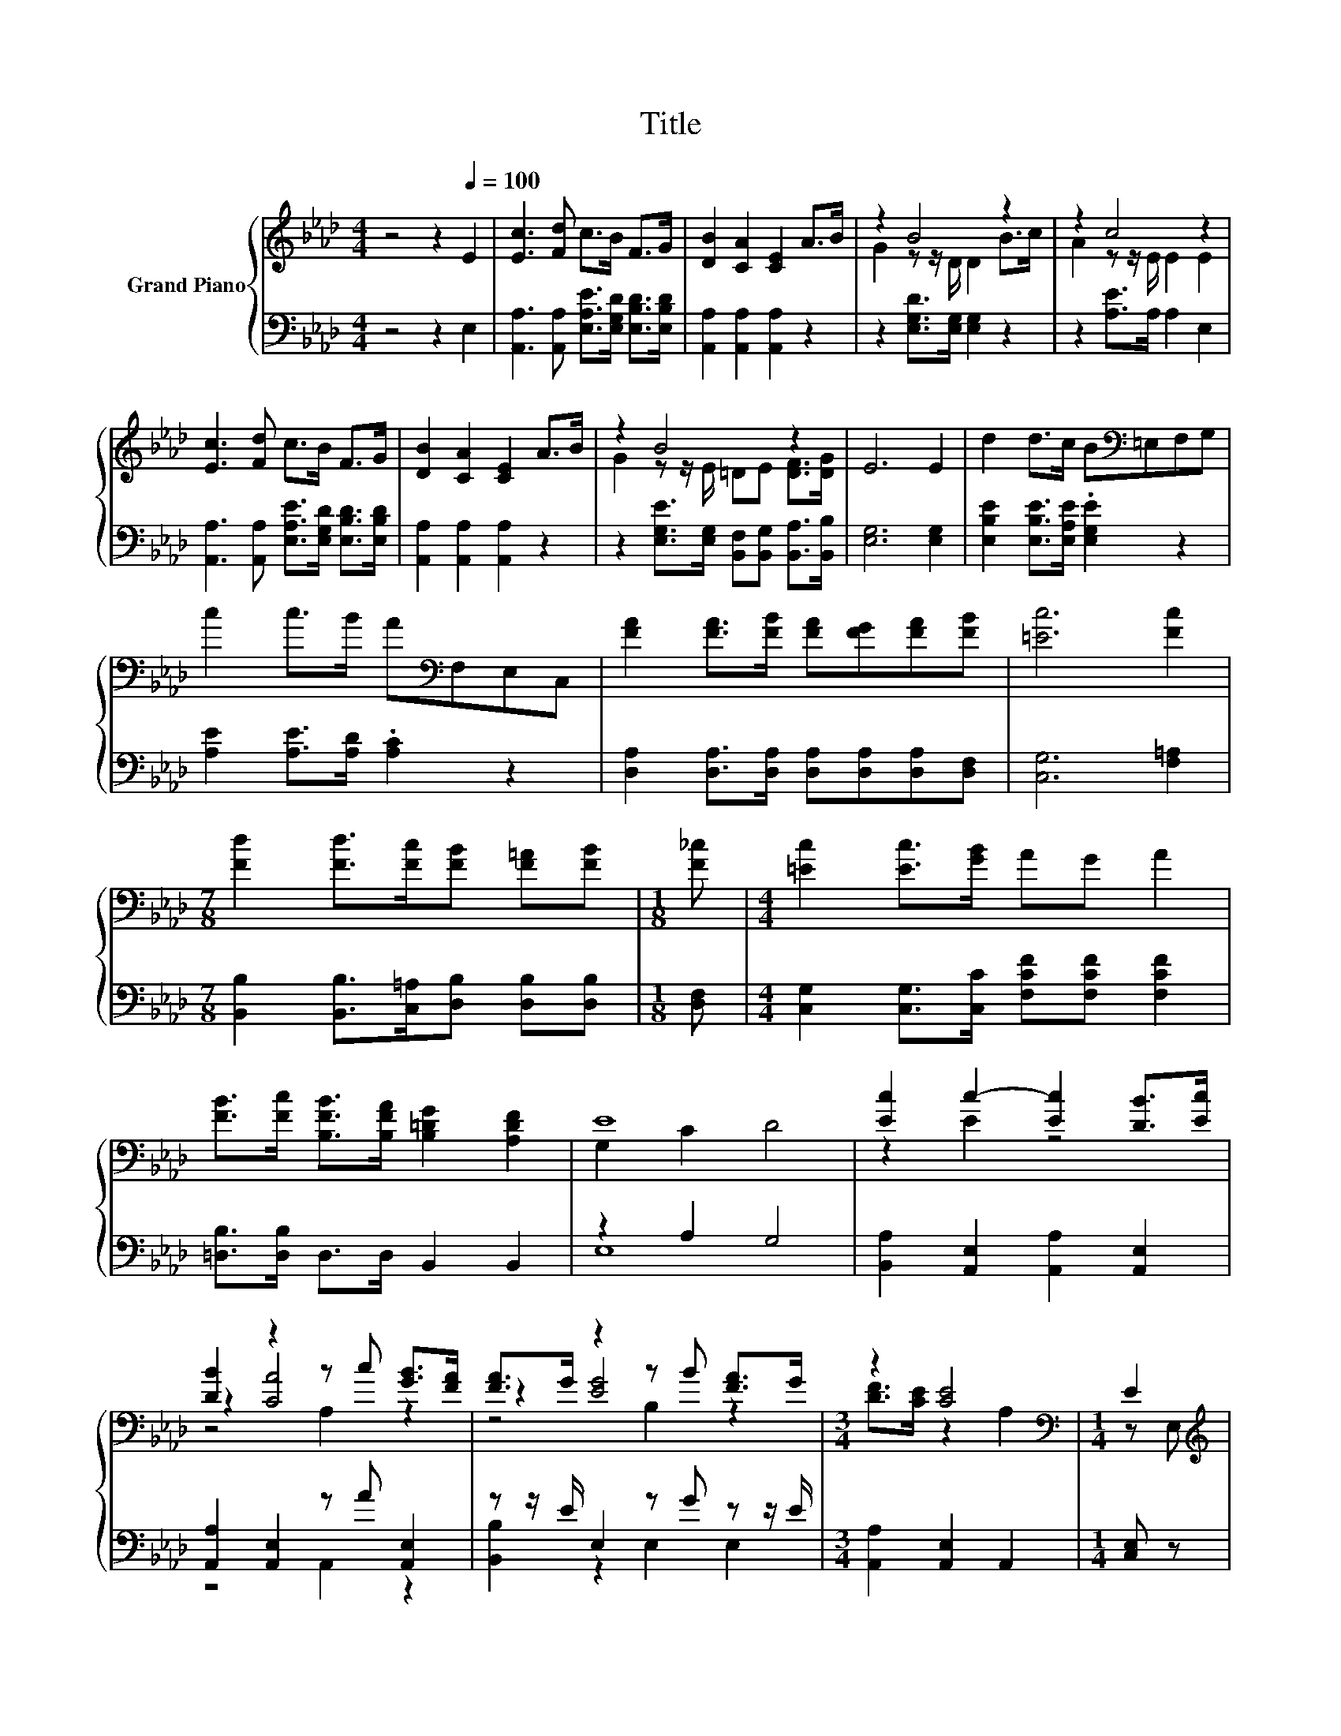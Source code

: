 X:1
T:Title
%%score { ( 1 3 5 ) | ( 2 4 ) }
L:1/8
M:4/4
K:Ab
V:1 treble nm="Grand Piano"
V:3 treble 
V:5 treble 
V:2 bass 
V:4 bass 
V:1
 z4 z2[Q:1/4=100] E2 | [Ec]3 [Fd] c>B F>G | [DB]2 [CA]2 [CE]2 A>B | z2 B4 z2 | z2 c4 z2 | %5
 [Ec]3 [Fd] c>B F>G | [DB]2 [CA]2 [CE]2 A>B | z2 B4 z2 | E6 E2 | d2 d>c B[K:bass]=E,F,G, | %10
 c2 c>B A[K:bass]F,E,C, | [FA]2 [FA]>[FB] [FA][FG][FA][FB] | [=Ec]6 [Fc]2 | %13
[M:7/8] [Fd]2 [Fd]>[Fc][FB] [F=A][FB] |[M:1/8] [F_c] |[M:4/4] [=Ec]2 [Ec]>[GB] AG A2 | %16
 [FB]>[Fc] [B,FB]>[B,FA] [B,=DG]2 [A,DF]2 | E8 | [Ec]2 c2- [Ec]2 [DB]>[Ec] | %19
 [DB]2 z2 z c [GB]>[FA] | [FA]>G z2 z B [FA]>G |[M:3/4] z2 [CE]4[K:bass] |[M:1/4] E2 | %23
[M:4/4][K:treble] [Ec]2 c2- [Ec]2 [DB]>[Ec] | [DB]2 z2 z c [GB]>[FA] | [EG]2 [GB]2 [FA]2 [=DF]2 | %26
 E2 E2 E2 E2 | [Ec]2 c2- [Ec]2 [DB]>[Ec] | [DB]2 z2 z c [GB]>[FA] | [FA]>G z2 z B [FA]>G | %30
[M:3/4] z2 [CE]4 |[M:1/4] E2 |[M:4/4] [CEe]2 [DGe]2 [EAe]2 [Ge]2 | e3 c A2 E2 | %34
 [Gd]2 [_Gd]2 d2 d2 |[M:3/4] d3 B G2 |[M:1/4] E2 |[M:4/4] [EA]3- [EA]/[EG]/ [EA]>B c>d | %38
 e2 c2 [EA]2 [Fd]2 | [Ec]2 z2 [DB]4 |[M:3/4] [CA]6 |] %41
V:2
 z4 z2 E,2 | [A,,A,]3 [A,,A,] [E,A,E]>[E,G,D] [E,B,D]>[E,B,D] | [A,,A,]2 [A,,A,]2 [A,,A,]2 z2 | %3
 z2 [E,G,D]>[E,G,] [E,G,]2 z2 | z2 [A,E]>A, A,2 E,2 | %5
 [A,,A,]3 [A,,A,] [E,A,E]>[E,G,D] [E,B,D]>[E,B,D] | [A,,A,]2 [A,,A,]2 [A,,A,]2 z2 | %7
 z2 [E,G,E]>[E,G,] [B,,F,][B,,G,] [B,,A,]>[B,,B,] | [E,G,]6 [E,G,]2 | %9
 [E,B,E]2 [E,B,E]>[E,A,E] .[E,G,E]2 z2 | [A,E]2 [A,E]>[A,D] .[A,C]2 z2 | %11
 [D,A,]2 [D,A,]>[D,A,] [D,A,][D,A,][D,A,][D,F,] | [C,G,]6 [F,=A,]2 | %13
[M:7/8] [B,,B,]2 [B,,B,]>[C,=A,][D,B,] [D,B,][D,B,] |[M:1/8] [D,F,] | %15
[M:4/4] [C,G,]2 [C,G,]>[C,C] [F,CF][F,CF] [F,CF]2 | [=D,B,]>[D,B,] D,>D, B,,2 B,,2 | z2 A,2 G,4 | %18
 [B,,A,]2 [A,,E,]2 [A,,A,]2 [A,,E,]2 | [A,,A,]2 [A,,E,]2 z A [A,,E,]2 | z z/ E/ E,2 z G z z/ E/ | %21
[M:3/4] [A,,A,]2 [A,,E,]2 A,,2 |[M:1/4] [C,E,] z |[M:4/4] [A,,A,]2 [A,,E,]2 [A,,A,]2 [A,,E,]2 | %24
 [A,,A,]2 [A,,E,]2 z A [A,,E,]2 | [B,,B,]2 [B,,B,]2 [B,,B,]2 [B,,A,]2 | %26
 [E,G,]2 [D,B,]2 [C,A,]2 [B,,G,]2 | [A,,A,]2 [A,,E,]2 [A,,A,]2 [A,,E,]2 | %28
 [A,,A,]2 [A,,E,]2 z A [A,,E,]2 | z z/ E/ E,2 z G z z/ E/ |[M:3/4] [A,,A,]2 [A,,E,]2 A,,2 | %31
[M:1/4] E,2 |[M:4/4] A,,2 B,,2 C,2 [E,D]2 | [A,CA]3 [A,E][K:bass] [A,CE]2 [A,C]2 | %34
 [E,B,]2 [=E,B,]2 [F,B,F]2 [_G,B,=E]2 |[M:3/4] [G,B,E]3 [G,B,E] [E,B,E]2 |[M:1/4] [D,B,]2 | %37
[M:4/4] [C,A,]3- [C,A,]/[D,B,]/ [C,A,]>[E,G,E] [A,E]>[A,B,E] | [A,CE]2 [A,E]2 [C,A,]2 [D,A,]2 | %39
 [E,A,]2 z2 [E,G,]4 |[M:3/4] [A,,A,]6 |] %41
V:3
 x8 | x8 | x8 | G2 z z/ D/ D2 B>c | A2 z z/ E/ E2 E2 | x8 | x8 | G2 z z/ E/ =DE [DF]>[DG] | x8 | %9
 x5[K:bass] x3 | x5[K:bass] x3 | x8 | x8 |[M:7/8] x7 |[M:1/8] x |[M:4/4] x8 | x8 | G,2 C2 D4 | %18
 z2 E2 z4 | z2 [CA]4 z2 | z2 [EG]4 z2 |[M:3/4] [DF]>[CE] z2[K:bass] A,2 |[M:1/4] z E, | %23
[M:4/4][K:treble] z2 E2 z4 | z2 [CA]4 z2 | x8 | x8 | z2 E2 z4 | z2 [CA]4 z2 | z2 [EG]4 z2 | %30
[M:3/4] [DF]>[CE] z2 A,2 |[M:1/4] x2 |[M:4/4] x8 | x8 | x8 |[M:3/4] x6 |[M:1/4] x2 |[M:4/4] x8 | %38
 x8 | x8 |[M:3/4] x6 |] %41
V:4
 x8 | x8 | x8 | x8 | x8 | x8 | x8 | x8 | x8 | x8 | x8 | x8 | x8 |[M:7/8] x7 |[M:1/8] x | %15
[M:4/4] x8 | x8 | E,8 | x8 | z4 A,,2 z2 | [B,,B,]2 z2 E,2 E,2 |[M:3/4] x6 |[M:1/4] x2 |[M:4/4] x8 | %24
 z4 A,,2 z2 | x8 | x8 | x8 | z4 A,,2 z2 | [B,,B,]2 z2 E,2 E,2 |[M:3/4] x6 |[M:1/4] x2 |[M:4/4] x8 | %33
 x4[K:bass] x4 | x8 |[M:3/4] x6 |[M:1/4] x2 |[M:4/4] x8 | x8 | x8 |[M:3/4] x6 |] %41
V:5
 x8 | x8 | x8 | x8 | x8 | x8 | x8 | x8 | x8 | x5[K:bass] x3 | x5[K:bass] x3 | x8 | x8 |[M:7/8] x7 | %14
[M:1/8] x |[M:4/4] x8 | x8 | x8 | x8 | z4 A,2 z2 | z4 B,2 z2 |[M:3/4] x4[K:bass] x2 |[M:1/4] x2 | %23
[M:4/4][K:treble] x8 | z4 A,2 z2 | x8 | x8 | x8 | z4 A,2 z2 | z4 B,2 z2 |[M:3/4] x6 |[M:1/4] x2 | %32
[M:4/4] x8 | x8 | x8 |[M:3/4] x6 |[M:1/4] x2 |[M:4/4] x8 | x8 | x8 |[M:3/4] x6 |] %41

